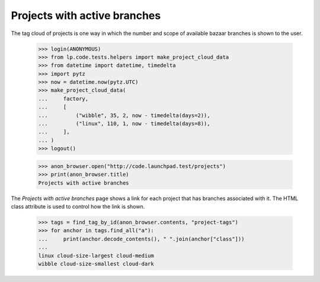 Projects with active branches
=============================

The tag cloud of projects is one way in which the number and scope of
available bazaar branches is shown to the user.

    >>> login(ANONYMOUS)
    >>> from lp.code.tests.helpers import make_project_cloud_data
    >>> from datetime import datetime, timedelta
    >>> import pytz
    >>> now = datetime.now(pytz.UTC)
    >>> make_project_cloud_data(
    ...     factory,
    ...     [
    ...         ("wibble", 35, 2, now - timedelta(days=2)),
    ...         ("linux", 110, 1, now - timedelta(days=8)),
    ...     ],
    ... )
    >>> logout()

    >>> anon_browser.open("http://code.launchpad.test/projects")
    >>> print(anon_browser.title)
    Projects with active branches

The `Projects with active branches` page shows a link for each project that
has branches associated with it.  The HTML class attribute is used to
control how the link is shown.

    >>> tags = find_tag_by_id(anon_browser.contents, "project-tags")
    >>> for anchor in tags.find_all("a"):
    ...     print(anchor.decode_contents(), " ".join(anchor["class"]))
    ...
    linux cloud-size-largest cloud-medium
    wibble cloud-size-smallest cloud-dark
